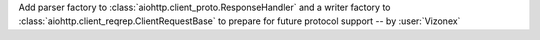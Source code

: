 Add parser factory to :class:`aiohttp.client_proto.ResponseHandler` and a writer factory to :class:`aiohttp.client_reqrep.ClientRequestBase` to prepare for future protocol support -- by :user:`Vizonex`
